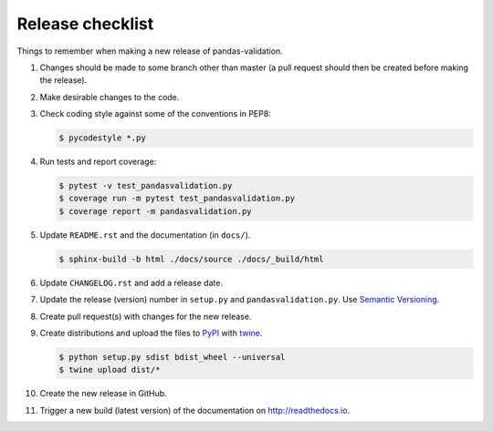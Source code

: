 Release checklist
=================

Things to remember when making a new release of pandas-validation.

#.  Changes should be made to some branch other than master (a pull request
    should then be created before making the release).

#.  Make desirable changes to the code.

#.  Check coding style against some of the conventions in PEP8:

    .. code-block:: none

        $ pycodestyle *.py

#.  Run tests and report coverage:

    .. code-block:: none

        $ pytest -v test_pandasvalidation.py
        $ coverage run -m pytest test_pandasvalidation.py
        $ coverage report -m pandasvalidation.py

#.  Update ``README.rst`` and the documentation (in ``docs/``).

    .. code-block:: none

        $ sphinx-build -b html ./docs/source ./docs/_build/html

#.  Update ``CHANGELOG.rst`` and add a release date.

#.  Update the release (version) number in ``setup.py`` and
    ``pandasvalidation.py``. Use `Semantic Versioning <http://semver.org>`_.

#.  Create pull request(s) with changes for the new release.

#.  Create distributions and upload the files to
    `PyPI <https://pypi.org>`_ with
    `twine <https://github.com/pypa/twine>`_.

    .. code-block:: none

        $ python setup.py sdist bdist_wheel --universal
        $ twine upload dist/*

#.  Create the new release in GitHub.

#.  Trigger a new build (latest version) of the documentation on
    `<http://readthedocs.io>`_.
